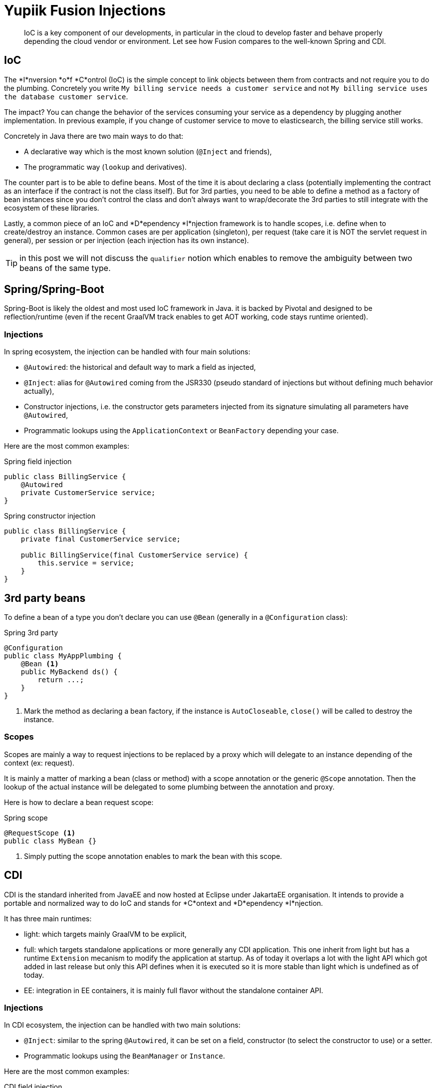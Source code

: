 = Yupiik Fusion Injections
:minisite-blog-published-date: 2023-04-20
:minisite-blog-categories: Technology
:minisite-blog-authors: Romain Manni-Bucau
:minisite-blog-summary: Yupiik Fusion is a light IoC, let's see how it compares to Spring or CDI.

[abstract]
IoC is a key component of our developments, in particular in the cloud to develop faster and behave properly depending the cloud vendor or environment.
Let see how Fusion compares to the well-known Spring and CDI.

== IoC

The *I*nversion *o*f *C*ontrol (IoC) is the simple concept to link objects between them from contracts and not require you to do the plumbing.
Concretely you write `My billing service needs a customer service` and not `My billing service uses the database customer service`.

The impact? You can change the behavior of the services consuming your service as a dependency by plugging another implementation.
In previous example, if you change of customer service to move to elasticsearch, the billing service still works.

Concretely in Java there are two main ways to do that:

* A declarative way which is the most known solution (`@Inject` and friends),
* The programmatic way (`lookup` and derivatives).

The counter part is to be able to define beans.
Most of the time it is about declaring a class (potentially implementing the contract as an interface if the contract is not the class itself).
But for 3rd parties, you need to be able to define a method as a factory of bean instances since you don't control the class and don't always want to wrap/decorate the 3rd parties to still integrate with the ecosystem of these libraries.

Lastly, a common piece of an IoC and *D*ependency *I*njection framework is to handle scopes, i.e. define when to create/destroy an instance.
Common cases are per application (singleton), per request (take care it is NOT the servlet request in general), per session or per injection (each injection has its own instance).

TIP: in this post we will not discuss the `qualifier` notion which enables to remove the ambiguity between two beans of the same type.

== Spring/Spring-Boot

Spring-Boot is likely the oldest and most used IoC framework in Java.
it is backed by Pivotal and designed to be reflection/runtime (even if the recent GraalVM track enables to get AOT working, code stays runtime oriented).

=== Injections

In spring ecosystem, the injection can be handled with four main solutions:

* `@Autowired`: the historical and default way to mark a field as injected,
* `@Inject`: alias for `@Autowired` coming from the JSR330 (pseudo standard of injections but without defining much behavior actually),
* Constructor injections, i.e. the constructor gets parameters injected from its signature simulating all parameters have `@Autowired`,
* Programmatic lookups using the `ApplicationContext` or `BeanFactory` depending your case.

Here are the most common examples:

[source,java]
.Spring field injection
----
public class BillingService {
    @Autowired
    private CustomerService service;
}
----

[source,java]
.Spring constructor injection
----
public class BillingService {
    private final CustomerService service;

    public BillingService(final CustomerService service) {
        this.service = service;
    }
}
----

== 3rd party beans

To define a bean of a type you don't declare you can use `@Bean` (generally in a `@Configuration` class):

[source,java]
.Spring 3rd party
----
@Configuration
public class MyAppPlumbing {
    @Bean <1>
    public MyBackend ds() {
        return ...;
    }
}
----
<.> Mark the method as declaring a bean factory, if the instance is `AutoCloseable`, `close()` will be called to destroy the instance.

=== Scopes

Scopes are mainly a way to request injections to be replaced by a proxy which will delegate to an instance depending of the context (ex: request).

It is mainly a matter of marking a bean (class or method) with a scope annotation or the generic `@Scope` annotation.
Then the lookup of the actual instance will be delegated to some plumbing between the annotation and proxy.

Here is how to declare a bean request scope:

[source,java]
.Spring scope
----
@RequestScope <1>
public class MyBean {}
----
<.> Simply putting the scope annotation enables to mark the bean with this scope.

== CDI

CDI is the standard inherited from JavaEE and now hosted at Eclipse under JakartaEE organisation.
It intends to provide a portable and normalized way to do IoC and stands for *C*ontext and *D*ependency *I*njection.

It has three main runtimes:

* light: which targets mainly GraalVM to be explicit,
* full: which targets standalone applications or more generally any CDI application. This one inherit from light but has a runtime `Extension` mecanism to modify the application at startup. As of today it overlaps a lot with the light API which got added in last release but only this API defines when it is executed so it is more stable than light which is undefined as of today.
* EE: integration in EE containers, it is mainly full flavor without the standalone container API.

=== Injections

In CDI ecosystem, the injection can be handled with two main solutions:

* `@Inject`: similar to the spring `@Autowired`, it can be set on a field, constructor (to select the constructor to use) or a setter.
* Programmatic lookups using the `BeanManager` or `Instance`.

Here are the most common examples:

[source,java]
.CDI field injection
----
public class BillingService {
    @Inject
    private CustomerService service;
}
----

[source,java]
.CDI constructor injection
----
public class BillingService {
    private final CustomerService service;

    @Inject
    public BillingService(final CustomerService service) {
        this.service = service;
    }
}
----

== 3rd party beans

To define a bean of a type you don't declare you can use `@Produces` in any _bean_, note that comparing to spring you must define a `@Disposes` method if you need to cleanup the bean:

[source,java]
.CDI 3rd party
----
@ApplicationScoped
public class MyAppPlumbing {
    @Produces <1>
    public MyBackend ds() {
        return ...;
    }

    public void releaseDs(@Disposes final MyBackend backend) { <2>
        ....
    }
}
----
<.> Mark the method as declaring a bean factory,
<.> Defines a callback to destroy the bean instance.

=== Scopes

In CDI, scopes are very similar to Spring. To define a request scope instance, just mark it as such for example:

[source,java]
.CDI scope
----
@RequestScoped <1>
public class MyBean {}
----
<.> Simply putting the scope annotation enables to mark the bean with this scope.

IMPORTANT: CDI has the notion of normal scopes (an instance is always the same in a single context) which require the beans to be proxyable (class non final with a no-arg constructor etc...).

== Fusion

Yupiik Fusion is very similar even if it intends to be very lightweight so you shouldn't be lost.
The key difference is that it is closer to dagger by generating the plumbing of the application at build time but keeping the capacity to reconfigure the wiring at runtime using modules.

=== Injections

In Fusion ecosystem, the injection can be handled with two main solutions:

* `@Injection`: similar to the spring `@Autowired`, it can be set on a _not private_ field.
* Programmatic lookups using the `RuntimeContainer`.

Here are the most common examples:

[source,java]
.Fusion field injection
----
public class BillingService {
    @Injection
    protected CustomerService service;
}
----

[source,java]
.Fusion constructor injection
----
public class BillingService {
    private final CustomerService service;

    public BillingService(final CustomerService service) {
        this.service = service;
    }
}
----

== 3rd party beans

To define a bean of a type you don't declare you can use `@Bean` in any _bean_, if the instance implements `AutoCloseable` it is automatically alled to destroy the instance:

[source,java]
.CDI 3rd party
----
@DefaultScoped <1>
public class MyAppPlumbing {
    @Bean <2>
    public MyBackend ds() {
        return ...;
    }
}
----
<.> Mark the enclosing class as being a bean (using default scoped as a marker for the compiler),
<.> Defines the 3rd party bean.

=== Scopes

In Fusion scopes are annotations:

[source,java]
.Fusion scope
----
@ApplicationScoped <1>
public class MyBean {}
----
<.> Simply putting the scope annotation enables to mark the bean with this scope.

IMPORTANT: as of today, Fusion only handles `@ApplicationScoped` to define singletons and `@DefaultScoped` to mark a bean as being created per injection/lookup.
Note that the application scope behaves close to CDI one by using a proxy and lazy instantiation of the underlying bean whereas Spring will use eager instantiation.

== Conclusion

This post is a high level overview of three Java IoC.
A lot more is interesting to compare like the facts:

* Fusion generates all the code at build time and limits the runtime to the lookup resolution,
* the resolution itself which is not the same for all three frameworks,
* the Fusion ecosystem which is not only an IoC,
* the way to tune the IoC when it starts with extensions/modules,
* the integration more or less smooth with GraalVM to become native,
* and much more!

To learn more, you can check the link:https://www.yupiik.io/fusion/[online documentation] and the link:https://github.com/yupiik/fusion[source code repository].

Enjoy!
